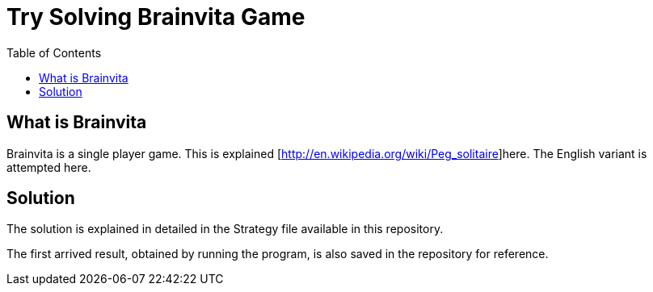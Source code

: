Try Solving Brainvita Game
===========================
:toc:

What is Brainvita
-----------------

Brainvita is a single player game. This is explained
[http://en.wikipedia.org/wiki/Peg_solitaire]here. The English variant is attempted here.

Solution
--------

The solution is explained in detailed in the Strategy file available in this repository.

The first arrived result, obtained by running the program, is also saved in the repository
for reference.

